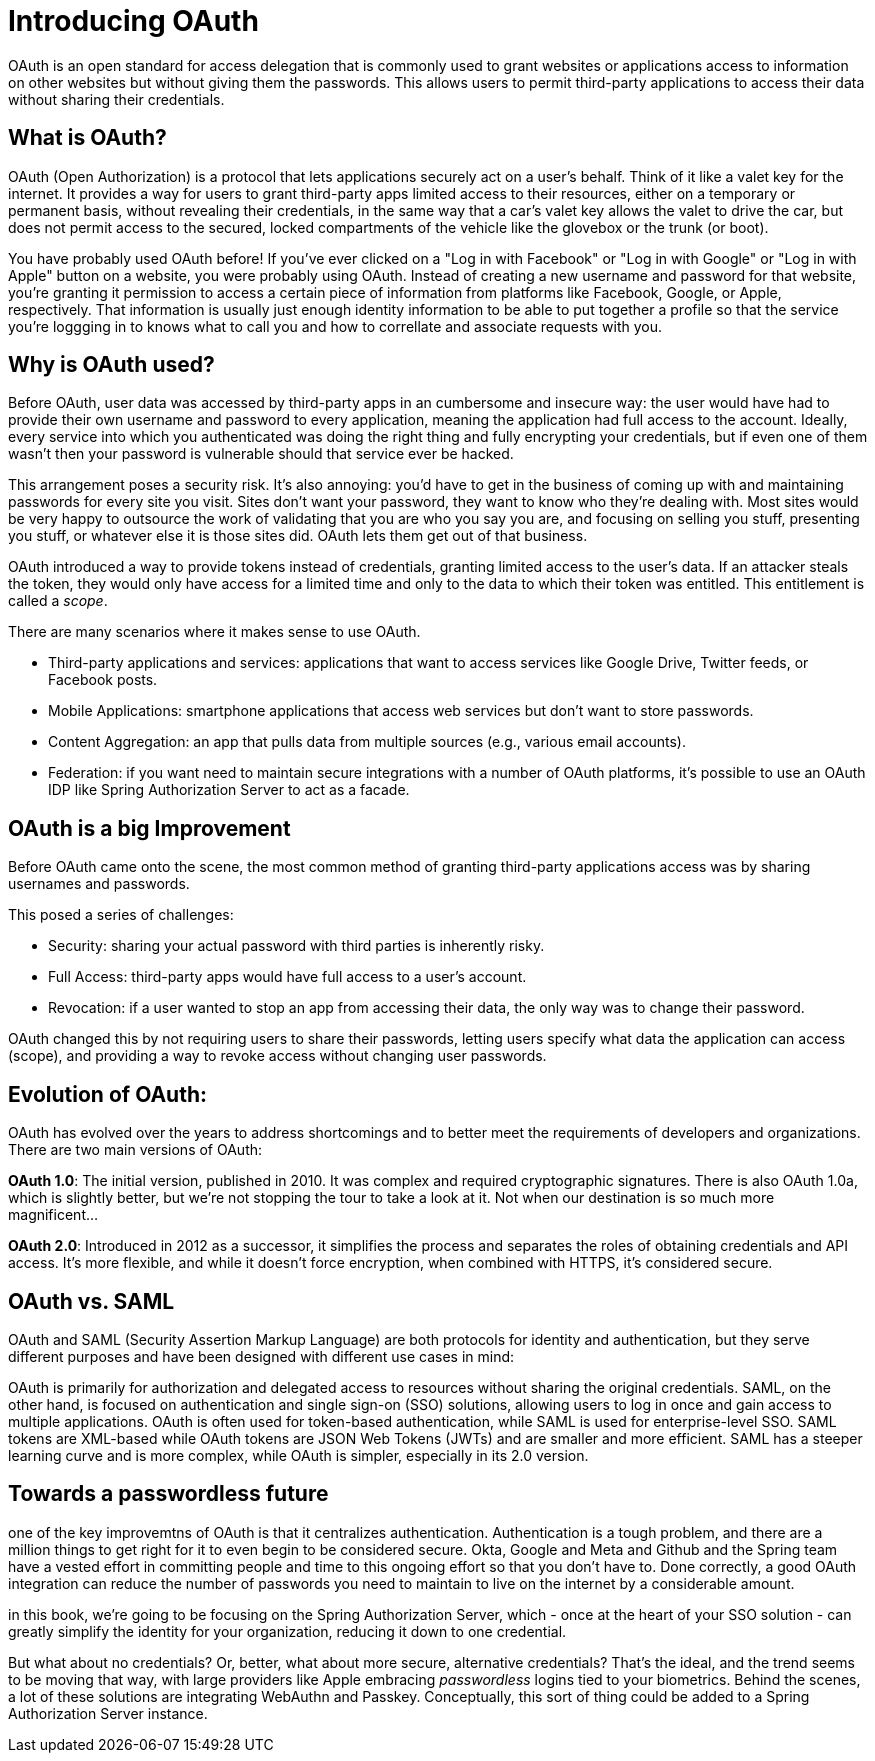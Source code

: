 = Introducing OAuth

OAuth is an open standard for access delegation that is commonly used to grant websites or applications access to information on other websites but without giving them the passwords.
This allows users to permit third-party applications to access their data without sharing their credentials.

==  What is OAuth?

OAuth (Open Authorization) is a protocol that lets applications securely act on a user's behalf.
Think of it like a valet key for the internet.
It provides a way for users to grant third-party apps limited access to their resources, either on a temporary or permanent basis, without revealing their credentials, in the same way that a car's valet key allows the valet to drive the car, but does not permit access to the secured, locked compartments of the vehicle like the glovebox or the trunk (or boot).

You have probably used OAuth before!
If you've ever clicked on a "Log in with Facebook" or "Log in with Google" or "Log in with Apple" button on a website, you were probably using OAuth.
Instead of creating a new username and password for that website, you’re granting it permission to access a certain piece of information from platforms like Facebook, Google, or Apple, respectively.
That information is usually just enough identity information to be able to put together a profile so that the service you're loggging in to knows what to call you and how to correllate and associate requests with you.

// todo i need to fix everything after this!!
== Why is OAuth used?

Before OAuth, user data was accessed by third-party apps in an cumbersome and insecure way: the user would have had to provide their own username and password to every application, meaning the application had full access to the account.
Ideally, every service into which you authenticated was doing the right thing and fully encrypting your credentials, but if even one of them wasn't then your password is vulnerable should that service ever be hacked.

This arrangement poses a security risk.
It's also annoying: you'd have to get in the business of coming up with and maintaining passwords for every site you visit.
Sites don't want your password, they want to know who they're dealing with.
Most sites would be very happy to outsource the work of validating that you are who you say you are, and focusing on selling you stuff, presenting you stuff, or whatever else it is those sites did.
OAuth lets them get out of that business.

OAuth introduced a way to provide tokens instead of credentials, granting limited access to the user's data.
If an attacker steals the token, they would only have access for a limited time and only to the data to which their token was entitled.
This entitlement is called a _scope_.

There are many scenarios where it makes sense to use OAuth.

* Third-party applications and services: applications that want to access services like Google Drive, Twitter feeds, or Facebook posts.
* Mobile Applications: smartphone applications that access web services but don’t want to store passwords.
* Content Aggregation: an app that pulls data from multiple sources (e.g., various email accounts).
* Federation: if you want need to maintain secure integrations with a number of OAuth platforms, it's possible to use an OAuth IDP like Spring Authorization Server to act as a facade.

== OAuth is a big Improvement

Before OAuth came onto the scene, the most common method of granting third-party applications access was by sharing usernames and passwords.

This posed a series of challenges:

* Security: sharing your actual password with third parties is inherently risky.
* Full Access: third-party apps would have full access to a user's account.
* Revocation: if a user wanted to stop an app from accessing their data, the only way was to change their password.

OAuth changed this by not requiring users to share their passwords, letting users specify what data the application can access (scope), and providing a way to revoke access without changing user passwords.

== Evolution of OAuth:

OAuth has evolved over the years to address shortcomings and to better meet the requirements of developers and organizations.
There are two main versions of OAuth:

**OAuth 1.0**: The initial version, published in 2010. It was complex and required cryptographic signatures.
There is also OAuth 1.0a, which is slightly better, but we're not stopping the tour to take a look at it.
Not when our destination is so much more magnificent...

**OAuth 2.0**: Introduced in 2012 as a successor, it simplifies the process and separates the roles of obtaining credentials and API access.
It's more flexible, and while it doesn’t force encryption, when combined with HTTPS, it’s considered secure.

== OAuth vs. SAML

OAuth and SAML (Security Assertion Markup Language) are both protocols for identity and authentication, but they serve different purposes and have been designed with different use cases in mind:

OAuth is primarily for authorization and delegated access to resources without sharing the original credentials.
SAML, on the other hand, is focused on authentication and single sign-on (SSO) solutions, allowing users to log in once and gain access to multiple applications.
OAuth is often used for token-based authentication, while SAML is used for enterprise-level SSO.
SAML tokens are XML-based while OAuth tokens are JSON Web Tokens (JWTs) and are smaller and more efficient.
SAML has a steeper learning curve and is more complex, while OAuth is simpler, especially in its 2.0 version.

== Towards a passwordless future

one of the key improvemtns of OAuth is that it centralizes authentication. Authentication is a tough problem, and there are a million things to get right for it to even begin to be considered secure. Okta, Google and Meta and Github and the Spring team have a vested effort in committing people and time to this ongoing   effort so that you don't have to. Done correctly, a good OAuth integration can reduce the number of passwords you need to maintain to live on the internet by a considerable amount.

in this book, we're going to be focusing on the Spring Authorization Server, which - once at the heart of your SSO solution - can greatly simplify the identity for your organization, reducing it down to one credential.

But what about no credentials? Or, better, what about more secure, alternative credentials? That's the ideal, and the trend seems to be moving that way, with large providers like Apple embracing _passwordless_ logins tied to your biometrics. Behind the scenes, a lot of these solutions are integrating WebAuthn and Passkey. Conceptually, this sort of thing could be added to a Spring Authorization Server instance.


